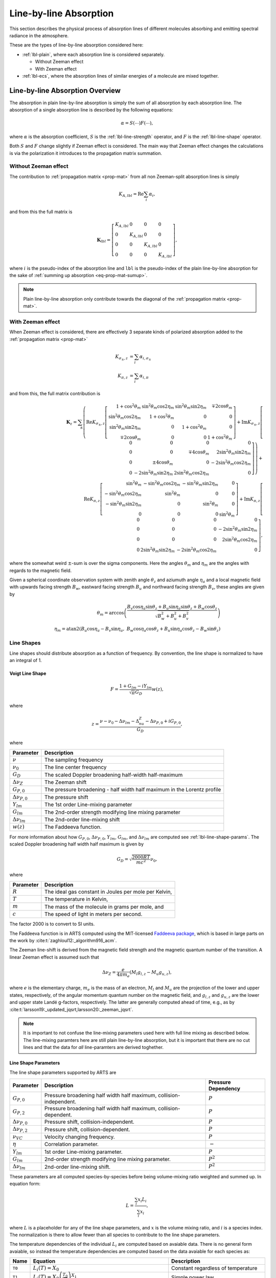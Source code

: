 Line-by-line Absorption
#######################

This section describes the physical process of absorption lines of 
different molecules absorbing and emitting spectral radiance
in the atmosphere.

These are the types of line-by-line absorption considered here:


- :ref:`lbl-plain`, where each absorption line is considered separately.

  - Without Zeeman effect
  - With Zeeman effect

- :ref:`lbl-ecs`,
  where the absorption lines of similar energies of a molecule
  are mixed together.

.. _lbl-plain:

Line-by-line Absorption Overview
********************************

The absorption in plain line-by-line absorption is simply the sum of all 
absorption by each absorption line.  The absorption of a single absorption line
is described by the following equations:

.. math::

  \alpha = S(\cdots) F(\cdots),

where
:math:`\alpha` is the absorption coefficient,
:math:`S` is the :ref:`lbl-line-strength` operator, and
:math:`F` is the :ref:`lbl-line-shape` operator.

Both :math:`S` and :math:`F` change slightly if Zeeman effect is considered.
The main way that Zeeman effect changes the calculations is via the polarization
it introduces to the propagation matrix summation.

Without Zeeman effect
=====================

The contribution to :ref:`propagation matrix <prop-mat>` from all non Zeeman-split absorption lines is simply

.. math::

  K_{A, lbl} = \mathrm{Re} \sum_i \alpha_{i},

and from this the full matrix is

.. math::

  \mathbf{K}_{lbl} = \left[ \begin{array}{llll} K_{A, lbl}&0&0&0\\ 0&K_{A, lbl}&0&0\\0&0&K_{A, lbl}&0\\0&0&0&K_{A, lbl} \end{array} \right],

where :math:`i` is the pseudo-index of the absorption line and ``lbl`` is the pseudo-index of the plain line-by-line absorption for the sake of :ref:`summing up absorption <eq-prop-mat-sumup>`.

.. note::

  Plain line-by-line absorption only contribute towards the diagonal of the :ref:`propagation matrix <prop-mat>`.

With Zeeman effect
==================

When Zeeman effect is considered, there are effectively 3 separate kinds of polarized absorption added to the :ref:`propagation matrix <prop-mat>`

.. math::

  K_{\sigma_\pm, z} &= \sum_i \alpha_{i, \sigma_\pm} \\
  K_{\pi, z} &= \sum_i \alpha_{i, \pi}

and from this, the full matrix contribution is

.. math::

  \mathbf{K}_{z} =
  \sum_\pm \left(
  \mathrm{Re} K_{\sigma_\pm,z} \left[
  \begin{array}{rrrr}
  1 + \cos^2\theta_m &
  \sin^2\theta_m\cos 2\eta_m &
  \sin^2\theta_m\sin 2\eta_m &
  \mp 2\cos\theta_m \\
  \sin^2\theta_m\cos 2\eta_m  &
  1 + \cos^2\theta_m  &
  0 &
  0 \\
  \sin^2\theta_m\sin 2\eta_m &
  0 &
  1 + \cos^2\theta_m &
  0 \\
  \mp 2\cos\theta_m &
  0 &
  0 &
  1 + \cos^2\theta_m 
  \end{array}  \right] +
  \mathrm{Im} K_{\sigma_\pm,z} \left[
  \begin{array}{rrrr}
  0 &
  0 &
  0 &
  0 \\
  0 &
  0 &
  \mp 4\cos\theta_m &
  2\sin^2\theta_m\sin 2\eta_m  \\
  0 &
  \pm 4\cos\theta_m  &
  0 &
  - 2 \sin^2\theta_m\cos 2\eta_m \\
  0 &
  - 2\sin^2\theta_m\sin 2\eta_m &
  2 \sin^2\theta_m\cos 2\eta_m &
  0
  \end{array}  \right]
  \right) +
  \\
  \mathrm{Re} K_{\pi,z} \left[
  \begin{array}{rrrr}
  \sin^2\theta_m &
  - \sin^2\theta_m\cos 2\eta_m  &
  - \sin^2\theta_m\sin 2\eta_m  &
  0 \\
  - \sin^2\theta_m\cos 2\eta_m  &
  \sin^2\theta_m  &
  0 &
  0 \\
  - \sin^2\theta_m\sin 2\eta_m  &
  0 &
  \sin^2\theta_m  &
  0 \\
  0 &
  0 &
  0 &
  \sin^2\theta_m 
  \end{array}  \right] +
  \mathrm{Im} K_{\pi,z} \left[
  \begin{array}{rrrr}
  0 &
  0 &
  0 &
  0 \\
  0 &
  0 &
  0 &
  - 2\sin^2\theta_m\sin 2\eta_m \\
  0 &
  0 &
  0 &
  2 \sin^2\theta_m\cos 2\eta_m \\
  0 &
  2\sin^2\theta_m\sin 2\eta_m &
  - 2 \sin^2\theta_m\cos 2\eta_m &
  0
  \end{array}  \right],

where the somewhat weird :math:`\pm`-sum is over the sigma components.
Here the angles :math:`\theta_m` and :math:`\eta_m` are the angles with regards to the magnetic field.

Given a spherical coordinate observation system with zenith angle :math:`\theta_z` and aziumuth angle :math:`\eta_a` and a
local magnetic field with upwards facing strength :math:`B_w`, eastward facing strength :math:`B_u` and northward facing strength :math:`B_v`,
these angles are given by

.. math::

  \theta_m = \arccos\left(\frac{B_v \cos\eta_a \sin\theta_z + B_u \sin\eta_a \sin\theta_z + B_w \cos\theta_z}{ \sqrt{B_w^2 + B_u^2 + B_v^2} } \right)
  \\
  \eta_m = \mathrm{atan2}\left(B_u \cos\eta_a - B_v \sin\eta_a,\; B_w \cos\eta_a\cos\theta_z + B_u\sin\eta_a\cos\theta_z - B_w\sin\theta_z \right)

.. _lbl-line-shape:

Line Shapes
===========

Line shapes should distribute absorption as a function of frequency.
By convention, the line shape is normalized to have an integral of 1.

Voigt Line Shape
----------------

.. math::

  F = \frac{1 + G_{lm} - iY_{lm}}{\sqrt{\pi}G_D} w(z),

where

.. math::

  z = \frac{\nu - \nu_0 - \Delta\nu_{lm} - \Delta_nu_Z - \Delta\nu_{P,0} + iG_{P,0}}{G_D},

where

.. list-table::
  :header-rows: 1

  * - Parameter
    - Description
  * - :math:`\nu`
    - The sampling frequency
  * - :math:`\nu_0`
    - The line center frequency
  * - :math:`G_D`
    - The scaled Doppler broadening half-width half-maximum
  * - :math:`\Delta\nu_Z`
    - The Zeeman shift
  * - :math:`G_{P,0}`
    - The pressure broadening - half width half maximum in the Lorentz profile
  * - :math:`\Delta\nu_{P,0}`
    - The pressure shift
  * - :math:`Y_{lm}`
    - The 1st order Line-mixing parameter
  * - :math:`G_{lm}`
    - The 2nd-order strength modifying line mixing parameter
  * - :math:`\Delta\nu_{lm}`
    - The 2nd-order line-mixing shift
  * - :math:`w(z)`
    - The Faddeeva function.

For more information about how :math:`G_{P,0}`, :math:`\Delta\nu_{P,0}`, :math:`Y_{lm}`, :math:`G_{lm}`, and :math:`\Delta\nu_{lm}` are computed see :ref:`lbl-line-shape-params`.
The scaled Doppler broadening half width half maximum is given by

.. math::

  G_D = \sqrt{\frac{2000 R T}{mc^2}} \nu_0,

where

.. list-table::
  :header-rows: 1

  * - Parameter
    - Description
  * - :math:`R`
    - The ideal gas constant in Joules per mole per Kelvin,
  * - :math:`T`
    - The temperature in Kelvin,
  * - :math:`m`
    - The mass of the molecule in grams per mole, and
  * - :math:`c`
    - The speed of light in meters per second.

The factor 2000 is to convert to SI units.

The Faddeeva function is in ARTS
computed using the MIT-licensed `Faddeeva package <http://ab-initio.mit.edu/faddeeva/>`_,
which is based in large parts on the work by :cite:t:`zaghloul12:_algorithm916_acm`.

The Zeeman line-shift is derived from the magnetic field strength and the magnetic quantum number of the transition.
A linear Zeeman effect is assumed such that

.. math::

  \Delta\nu_Z = \frac{e} {4 \pi m_e} \left(M_l g_{l,z} - M_u g_{u,z} \right),

where :math:`e` is the elementary charge, :math:`m_e` is the mass of an electron, 
:math:`M_l` and :math:`M_u` are the projection of the lower and upper states, respectively, 
of the angular momentum quantum number on the magnetic field, and :math:`g_{l,z}`
and :math:`g_{u,z}` are the lower and upper state Landé g-factors, respectively.
The latter are generally computed ahead of time, e.g., as by :cite:t:`larsson19:_updated_jqsrt,larsson20:_zeeman_jqsrt`.

.. note::

  It is important to not confuse the line-mixing parameters used here with full line mixing as described below.
  The line-mixing paramters here are still plain line-by-line absorption, but it is important that there are no
  cut lines and that the data for *all* line-paramters are derived toghether. 

.. _lbl-line-shape-params:

Line Shape Parameters
---------------------

The line shape parameters supported by ARTS are

.. list-table::
  :header-rows: 1

  * - Parameter
    - Description
    - Pressure Dependency
  * - :math:`G_{P,0}`
    - Pressure broadening half width half maximum, collision-independent.
    - :math:`P`
  * - :math:`G_{P,2}`
    - Pressure broadening half width half maximum, collision-dependent.
    - :math:`P`
  * - :math:`\Delta\nu_{P,0}`
    - Pressure shift, collision-independent.
    - :math:`P`
  * - :math:`\Delta\nu_{P,2}`
    - Pressure shift, collision-dependent.
    - :math:`P`
  * - :math:`\nu_{VC}`
    - Velocity changing frequency.
    - :math:`P`
  * - :math:`\eta`
    - Correlation parameter.
    - :math:`-`
  * - :math:`Y_{lm}`
    - 1st order Line-mixing parameter.
    - :math:`P`
  * - :math:`G_{lm}`
    - 2nd-order strength modifying line mixing parameter.
    - :math:`P^2`
  * - :math:`\Delta\nu_{lm}`
    - 2nd-order line-mixing shift.
    - :math:`P^2`

These parameters are all computed species-by-species before being volume-mixing ratio weighted and summed up.
In equation form:

.. math::

  L = \frac{\sum_i x_i L_i}{\sum_i x_i},

where :math:`L` is a placeholder for any of the line shape parameters, and :math:`x` is the volume mixing ratio, and :math:`i` is a species index.
The normalization is there to allow fewer than all species to contribute to the line shape parameters.

The temperature dependencies of the individual :math:`L_i` are computed based on avaiable data.
There is no general form avaiable, so instead the temperature dependencies are computed based on the data avaiable for each species as:

.. list-table::
  :header-rows: 1

  * - Name
    - Equation
    - Description
  * - ``T0``
    - :math:`L_i(T) = X_0`
    - Constant regardless of temperature
  * - ``T1``
    - :math:`L_i(T) = X_0 \left(\frac{T_0}{T}\right)^{X_1}`
    - Simple power law
  * - ``T2``
    - :math:`L_i(T) = X_0 \left(\frac{T_0}{T}\right) ^ {X_1} \left[1 + X_2 \log\left(\frac{T_0}{T}\right)\right]`
    - Power law with compensation.
  * - ``T3``
    - :math:`L_i(T) = X_0 + X_1 \left(T - T_0\right)`
    - Linear in temperature
  * - ``T4``
    - :math:`L_i(T) = \left[X_0 + X_1 \left(\frac{T_0}{T} - 1\right)\right] \left(\frac{T_0}{T}\right)^{X_2}`
    - Power law with compensation.  Used for line mixing.
  * - ``T5``
    - :math:`L_i(T) = X_0 \left(\frac{T_0}{T}\right)^{\frac{1}{4} + \frac{3}{2}X_1}`
    - Power law with offset.
  * - ``AER``
    - :math:`L_i(200) = X_0`, :math:`L_i(250) = X_1`, :math:`L_i(296) = X_2`, :math:`L_i(340) = X_3`.  Linear interpolation inbetween.
    - Inspired by the way `AER <http://rtweb.aer.com/lblrtm.html>`_ deals with linemixing.
  * - ``DPL``
    - :math:`L_i(T) = X_0 \left(\frac{T_0}{T}\right) ^ {X_1} + X_2 \left(\frac{T_0}{T}\right) ^ {X_3}`
    - Double power law.
  * - ``POLY``
    - :math:`L_i(T) = X_0 + X_1 T + X_2 T ^ 2 + X_3 T ^ 3 + \cdots`
    - Polynomial in temperature.  Used internal in ARTS when training our own linemixing.

here, :math:`X_0` ... :math:`X_N` are all model supplied constants whereas :math:`T` is the temperature in Kelvin and :math:`T_0` is the reference temperature of the model parameters.

.. _lbl-line-strength:

Line Strength
=============

.. _lbl-lte:

Local thermodynamic equilibrium
-------------------------------

For local thermodynamic equilibrium (LTE), the line strength is given by

.. math::

  S_{LTE} = \rho \frac{c^2\nu}{8\pi} \left[1 - \exp\left(-\frac{h\nu}{kT}\right)\right]
  \frac{g_u\exp\left(-\frac{E_l}{kT}\right)}{Q(T)} \frac{A_{lu}}{\nu_0^3}

.. _lbl-nlte:

Non-local thermodynamic equilibrium
-----------------------------------

For non-LTE, the line strength is given by

.. math::

  S_{NLTE} = \rho \frac{c^2\nu}{8\pi} \left(r_l \frac{g_u}{g_l} - r_u\right) \frac{A_{lu}} {\nu_0^3},

and the added emissions are given by

.. math::

  K_{NLTE} = \rho \frac{c^2\nu}{8\pi} \left\{r_u\left[
  1 - \exp\left(\frac{h\nu_0}{kT}\right)\right] - \left(r_l \frac{g_u}{g_l} - r_u\right)
  \right\} \frac{ A_{lu}}{\nu_0^3},

where :math:`r_l` and :math:`r_u` are the ratios of the populations of the lower and upper states, respectively.
Note that :math:`K_{LTE} = 0`, as it represents "additional" emission due to non-LTE conditions.
Also note that :math:`K_{NLTE}` may be negative.

To ensure ourselves that this can be turned into the expression for LTE,
we can rewrite the above for the expression that :math:`r_l` and :math:`r_u`
would have in LTE according to the Boltzmann distribution:

.. math::

  r_l = \frac{g_l\exp\left(-\frac{E_l}{kT}\right)}{Q(T)}

and

.. math::

  r_u = \frac{g_u\exp\left(-\frac{E_u}{kT}\right)}{Q(T)}

Putting this into the ratio-expression for :math:`S_{NLTE}` with the following simplification steps:

Expansion:

.. math::

  \left(r_l \frac{g_u}{g_l} - r_u\right) =
  \frac{g_u}{Q(T)}\left[\exp\left(-\frac{E_l}{kT}\right) - \exp\left(-\frac{E_u}{kT}\right)\right].

Extract lower state energies:

.. math::

  \frac{g_u}{Q(T)}\left[\exp\left(-\frac{E_l}{kT}\right) - \exp\left(-\frac{E_u}{kT}\right)\right]
  \frac{\exp\left(-\frac{E_l}{kT}\right)}{\exp\left(-\frac{E_l}{kT}\right)} \rightarrow
  \left[1 - \exp\left(-\frac{h\nu_0}{kT}\right)\right]\frac{g_u\exp\left(-\frac{E_l}{kT}\right)}{Q(T)},

where this last step is possible because we estimate that :math:`E_u-E_l = h\nu_0`.  Note how the
expression for :math:`K_{NLTE}` is 0 under LTE conditions. As it should be.
This is seen by putting the above RHS and the expression for :math:`r_u` into the expression for :math:`K_{NLTE}`:

.. math::

  K_{NLTE} = \rho \frac{c^2\nu}{8\pi} \left\{\frac{g_u\exp\left(-\frac{E_u}{kT}\right)}{Q(T)}\left[
    1 - \exp\left(\frac{h\nu_0}{kT}\right)\right] - \left[1 - \exp\left(-\frac{h\nu_0}{kT}\right)\right]\frac{g_u\exp\left(-\frac{E_l}{kT}\right)}{Q(T)}
    \right\} \frac{ A_{lu}}{\nu_0^3} = 0.

The ratio between LTE and non-LTE line strength remaining is:

.. math::

  \frac{S_{NLTE}}{S_{LTE}} = \frac{1 - \exp\left(-\frac{h\nu_0}{kT}\right)}{1 - \exp\left(-\frac{h\nu}{kT}\right)}.

It is clear that the non-LTE expression is the one that is incorrect here.
The energy of the emitted photon is not :math:`h\nu_0` but :math:`h\nu`, and
as such the actual energy of the transition is :math:`E'_u-E'_l = h\nu`, but
this should be relatively close in cases where we actually care about non-LTE
(which is low density, low collision atmospheres).

Zeeman effect
-------------

If Zeeman effect is considered, the emission and absorption terms above are modified by quantum number state distribution.
For O :sub:`2`, for example, this introduces a factor of

.. math::

  S_z = f(\Delta M) \left( \begin{array}{ccc} J_l & 1 & J_u \\ M_l & \Delta M & - M_u \end{array} \right)^2,

where :math:`\Delta M \in \left[-1,\;0,\;1\right]` is the change in quantum number for angular rotational momentum projection along the magnetic field
for :math:`\sigma_-`, :math:`\pi`, and :math:`\sigma_+`, respectively,
:math:`f(\Delta M)` is the 0.75 for :math:`\sigma_\pm` and 1.5 for :math:`\pi`,
and :math:`J_l` and :math:`J_u` are the lower and upper total angular rotational momentum quantum number.
The :math:`(:::)` construct is the Wigner 3-j symbol.
It can be `computed using software <https://fy.chalmers.se/subatom/wigxjpf/>`_ such as that by :cite:t:`johansson2016`.

.. _lbl-ecs:

Line-mixing using Error-corrected Sudden
****************************************

TBD
